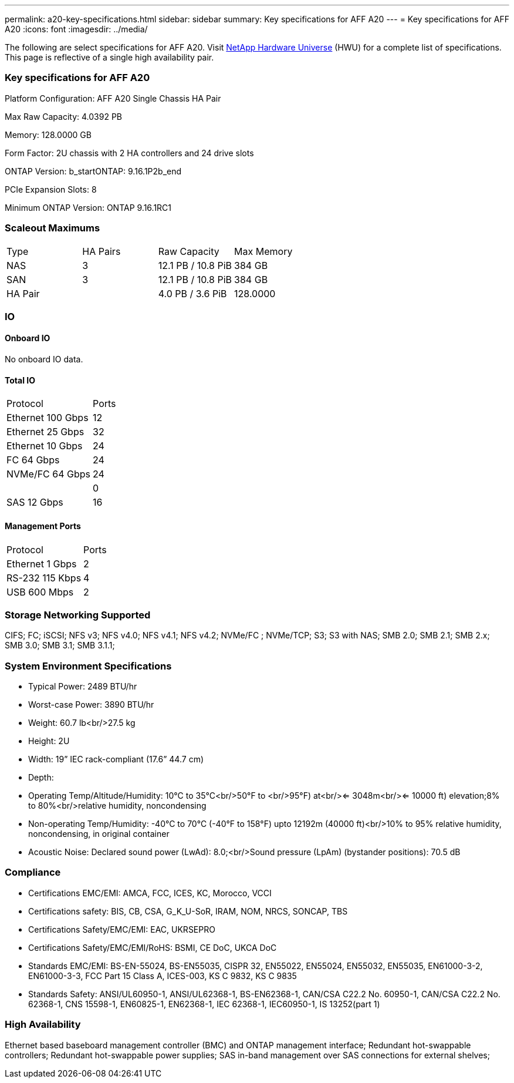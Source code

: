 ---
permalink: a20-key-specifications.html
sidebar: sidebar
summary: Key specifications for AFF A20
---
= Key specifications for AFF A20
:icons: font
:imagesdir: ../media/

[.lead]
The following are select specifications for AFF A20. Visit https://hwu.netapp.com[NetApp Hardware Universe^] (HWU) for a complete list of specifications. This page is reflective of a single high availability pair.

=== Key specifications for AFF A20

Platform Configuration: AFF A20 Single Chassis HA Pair

Max Raw Capacity: 4.0392 PB

Memory: 128.0000 GB

Form Factor: 2U chassis with 2 HA controllers and 24 drive slots

ONTAP Version: b_startONTAP: 9.16.1P2b_end

PCIe Expansion Slots: 8

Minimum ONTAP Version: ONTAP 9.16.1RC1

=== Scaleout Maximums
|===
| Type | HA Pairs | Raw Capacity | Max Memory
| NAS | 3 | 12.1 PB / 10.8 PiB | 384 GB
| SAN | 3 | 12.1 PB / 10.8 PiB | 384 GB
| HA Pair |  | 4.0 PB / 3.6 PiB | 128.0000
|===

=== IO

==== Onboard IO
No onboard IO data.

==== Total IO
|===
| Protocol | Ports
| Ethernet 100 Gbps | 12
| Ethernet 25 Gbps | 32
| Ethernet 10 Gbps | 24
| FC 64 Gbps | 24
| NVMe/FC  64 Gbps | 24
|  | 0
| SAS 12 Gbps | 16
|===

==== Management Ports
|===
| Protocol | Ports
| Ethernet 1 Gbps | 2
| RS-232 115 Kbps | 4
| USB 600 Mbps | 2
|===

=== Storage Networking Supported
CIFS;
FC;
iSCSI;
NFS v3;
NFS v4.0;
NFS v4.1;
NFS v4.2;
NVMe/FC ;
NVMe/TCP;
S3;
S3 with NAS;
SMB 2.0;
SMB 2.1;
SMB 2.x;
SMB 3.0;
SMB 3.1;
SMB 3.1.1;

=== System Environment Specifications
* Typical Power: 2489 BTU/hr
* Worst-case Power: 3890 BTU/hr
* Weight: 60.7 lb<br/>27.5 kg
* Height: 2U
* Width: 19” IEC rack-compliant (17.6” 44.7 cm)
* Depth: 
* Operating Temp/Altitude/Humidity: 10°C to 35°C<br/>50°F to <br/>95°F) at<br/><= 3048m<br/><= 10000 ft) elevation;8% to 80%<br/>relative humidity, noncondensing
* Non-operating Temp/Humidity: -40°C to 70°C (-40°F to 158°F) upto 12192m (40000 ft)<br/>10% to 95%  relative humidity, noncondensing, in original container
* Acoustic Noise: Declared sound power (LwAd): 8.0;<br/>Sound pressure (LpAm) (bystander positions): 70.5 dB

=== Compliance
* Certifications EMC/EMI: AMCA,
FCC,
ICES,
KC,
Morocco,
VCCI
* Certifications safety: BIS,
CB,
CSA,
G_K_U-SoR,
IRAM,
NOM,
NRCS,
SONCAP,
TBS
* Certifications Safety/EMC/EMI: EAC,
UKRSEPRO
* Certifications Safety/EMC/EMI/RoHS: BSMI,
CE DoC,
UKCA DoC
* Standards EMC/EMI: BS-EN-55024,
BS-EN55035,
CISPR 32,
EN55022,
EN55024,
EN55032,
EN55035,
EN61000-3-2,
EN61000-3-3,
FCC Part 15 Class A,
ICES-003,
KS C 9832,
KS C 9835
* Standards Safety: ANSI/UL60950-1,
ANSI/UL62368-1,
BS-EN62368-1,
CAN/CSA C22.2 No. 60950-1,
CAN/CSA C22.2 No. 62368-1,
CNS 15598-1,
EN60825-1,
EN62368-1,
IEC 62368-1,
IEC60950-1,
IS 13252(part 1)

=== High Availability
Ethernet based baseboard management controller (BMC) and ONTAP management interface;
Redundant hot-swappable controllers;
Redundant hot-swappable power supplies;
SAS in-band management over SAS connections for external shelves;


